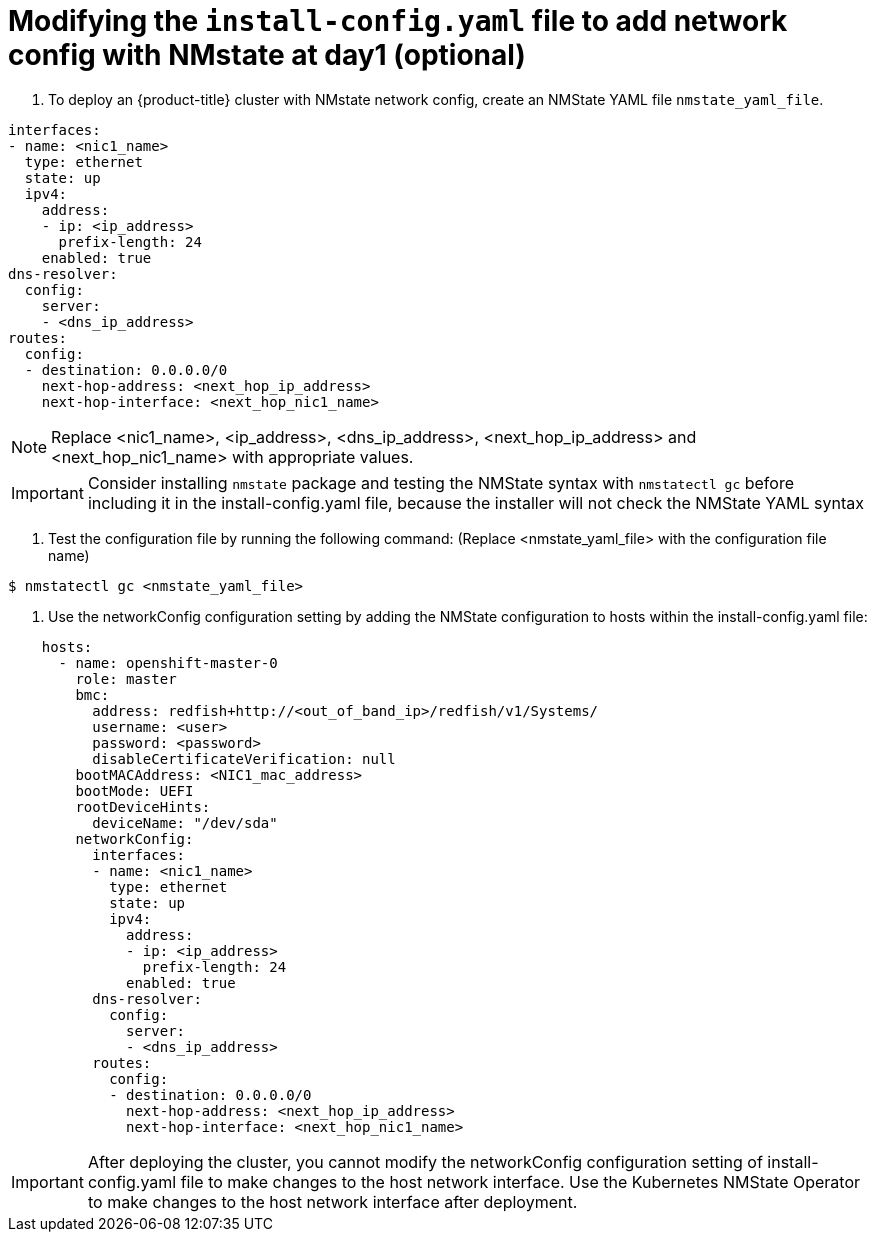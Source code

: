 // This is included in the following assemblies:
//
// ipi-install-configuration-files.adoc

[id='modifying-install-config-for-nmstate-network-config-day1_{context}']

= Modifying the `install-config.yaml` file to add network config with NMstate at day1 (optional)

1. To deploy an {product-title} cluster with NMstate network config, create an NMState YAML file `nmstate_yaml_file`.

[source,yaml]
----
interfaces:
- name: <nic1_name>
  type: ethernet
  state: up
  ipv4:
    address:
    - ip: <ip_address>
      prefix-length: 24
    enabled: true
dns-resolver:
  config:
    server:
    - <dns_ip_address>
routes:
  config:
  - destination: 0.0.0.0/0
    next-hop-address: <next_hop_ip_address>
    next-hop-interface: <next_hop_nic1_name>
----

NOTE: Replace <nic1_name>, <ip_address>, <dns_ip_address>, <next_hop_ip_address> and <next_hop_nic1_name> with appropriate values.

[IMPORTANT]
====
Consider installing `nmstate` package and testing the NMState syntax with `nmstatectl gc` before including it in the install-config.yaml file, because the installer will not check the NMState YAML syntax
====

2. Test the configuration file by running the following command: (Replace <nmstate_yaml_file> with the configuration file name)

[source,bash]
----
$ nmstatectl gc <nmstate_yaml_file>
----

3. Use the networkConfig configuration setting by adding the NMState configuration to hosts within the install-config.yaml file:
[source,yaml]
----
    hosts:
      - name: openshift-master-0
        role: master
        bmc:
          address: redfish+http://<out_of_band_ip>/redfish/v1/Systems/
          username: <user>
          password: <password>
          disableCertificateVerification: null
        bootMACAddress: <NIC1_mac_address>
        bootMode: UEFI
        rootDeviceHints:
          deviceName: "/dev/sda"
        networkConfig:
          interfaces:
          - name: <nic1_name>
            type: ethernet
            state: up
            ipv4:
              address:
              - ip: <ip_address>
                prefix-length: 24
              enabled: true
          dns-resolver:
            config:
              server:
              - <dns_ip_address>
          routes:
            config:
            - destination: 0.0.0.0/0
              next-hop-address: <next_hop_ip_address>
              next-hop-interface: <next_hop_nic1_name>
----

[IMPORTANT]
====
After deploying the cluster, you cannot modify the networkConfig configuration setting of install-config.yaml file to make changes to the host network interface. Use the Kubernetes NMState Operator to make changes to the host network interface after deployment.
====

